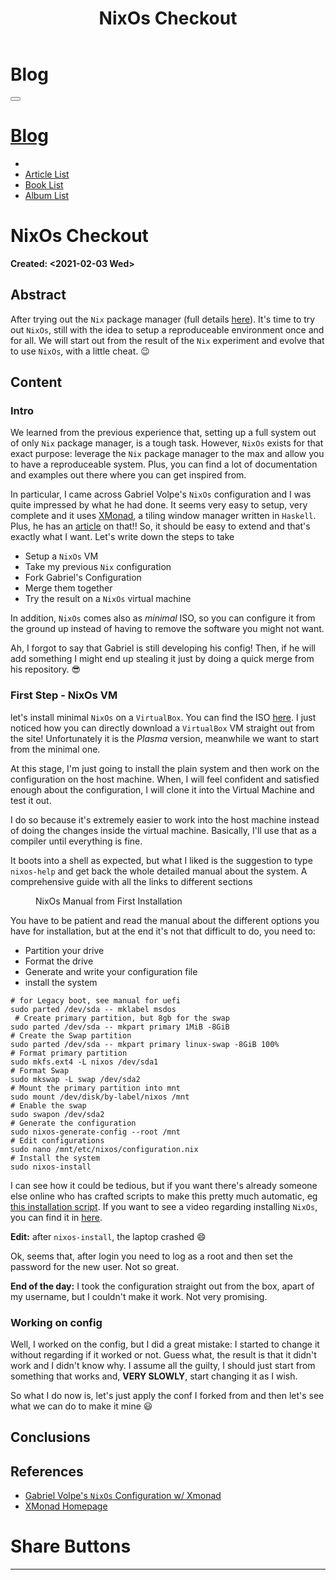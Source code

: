 #+OPTIONS: num:nil toc:t H:4
#+OPTIONS: html-preamble:nil html-postamble:nil html-scripts:t html-style:nil
#+TITLE: NixOs Checkout
#+DESCRIPTION: NixOs Checkout
#+KEYWORDS: NixOs Checkout
#+CREATOR: Enrico Benini
#+HTML_HEAD_EXTRA: <link rel="shortcut icon" href="../../images/favicon.ico" type="image/x-icon">
#+HTML_HEAD_EXTRA: <link rel="icon" href="../../images/favicon.ico" type="image/x-icon">
#+HTML_HEAD_EXTRA:  <link rel="stylesheet" href="https://cdnjs.cloudflare.com/ajax/libs/font-awesome/5.13.0/css/all.min.css">
#+HTML_HEAD_EXTRA:  <link href="https://fonts.googleapis.com/css?family=Montserrat" rel="stylesheet" type="text/css">
#+HTML_HEAD_EXTRA:  <link href="https://fonts.googleapis.com/css?family=Lato" rel="stylesheet" type="text/css">
#+HTML_HEAD_EXTRA:  <script src="https://ajax.googleapis.com/ajax/libs/jquery/3.5.1/jquery.min.js"></script>
#+HTML_HEAD_EXTRA:  <link rel="stylesheet" href="../css/main.css">
#+HTML_HEAD_EXTRA:  <link rel="stylesheet" href="../css/blog.css">
#+HTML_HEAD_EXTRA:  <link rel="stylesheet" href="../css/article.css">

* Blog
  :PROPERTIES:
  :HTML_CONTAINER_CLASS: text-center navbar navbar-inverse navbar-fixed-top
  :CUSTOM_ID: navbar
  :END:
#+BEGIN_EXPORT html
<button type="button" class="navbar-toggle" data-toggle="collapse" data-target="#collapsableNavbar">
  <span class="icon-bar"Article 6</span>
  <span class="icon-bar"></span>
  <span class="icon-bar"></span>
</button>
<a title="Home" href="../blog.html"><h1 id="navbarTitle" class="navbar-text">Blog</h1></a>
<div class="collapse navbar-collapse" id="collapsableNavbar">
  <ul class="nav navbar-nav">
    <li><a title="Home" href="../index.html"><i class="fas fa-home fa-3x" aria-hidden="true"></i></a></li>
    <li><a title="Article List" href="../articleList.html" class="navbar-text h3">Article List</a></li>
<li><a title="Book List" href="../bookList.html" class="navbar-text h3">Book List</a></li>
<li><a title="Album List" href="../albumList.html" class="navbar-text h3">Album List</a></li>
  </ul>
</div>
#+END_EXPORT

* NixOs Checkout
  :PROPERTIES:
  :CUSTOM_ID: Article
  :END:
  *Created: <2021-02-03 Wed>*
** Abstract
  :PROPERTIES:
  :CUSTOM_ID: ArticleAbstract
  :END:

  After trying out the ~Nix~ package manager (full details [[https://benkio.github.io/articles/2021-01-29-NixMigration.html][here]]). It's
  time to try out ~NixOs~, still with the idea to setup a reproduceable
  environment once and for all. We will start out from the result of
  the ~Nix~ experiment and evolve that to use ~NixOs~, with a little
  cheat. 😉

** Content
  :PROPERTIES:
  :CUSTOM_ID: ArticleContent
  :END:

*** Intro

    We learned from the previous experience that, setting up a full
    system out of only ~Nix~ package manager, is a tough
    task. However, ~NixOs~ exists for that exact purpose: leverage the
    ~Nix~ package manager to the max and allow you to have a
    reproduceable system. Plus, you can find a lot of documentation
    and examples out there where you can get inspired from.

    In particular, I came across Gabriel Volpe's ~NixOs~ configuration
    and I was quite impressed by what he had done. It seems very easy
    to setup, very complete and it uses [[https://xmonad.org/][XMonad]], a tiling window
    manager written in ~Haskell~. Plus, he has an [[https://gvolpe.com/blog/xmonad-polybar-nixos/][article]] on that!! So,
    it should be easy to extend and that's exactly what I want. Let's
    write down the steps to take
    + Setup a ~NixOs~ VM
    + Take my previous ~Nix~ configuration
    + Fork Gabriel's Configuration
    + Merge them together
    + Try the result on a ~NixOs~ virtual machine

    In addition, ~NixOs~ comes also as /minimal/ ISO, so you can
    configure it from the ground up instead of having to remove the
    software you might not want.

    Ah, I forgot to say that Gabriel is still developing his config!
    Then, if he will add something I might end up stealing it just
    by doing a quick merge from his repository. 😎

*** First Step - NixOs VM

    let's install minimal ~NixOs~ on a ~VirtualBox~. You can find the
    ISO [[https://nixos.org/download.html#nixos-iso][here]]. I just noticed how you can directly download a
    ~VirtualBox~ VM straight out from the site! Unfortunately it is
    the /Plasma/ version, meanwhile we want to start from the minimal one.

    At this stage, I'm just going to install the plain system and then
    work on the configuration on the host machine. When, I will feel
    confident and satisfied enough about the configuration, I will
    clone it into the Virtual Machine and test it out.

    I do so because it's extremely easier to work into the host
    machine instead of doing the changes inside the virtual
    machine. Basically, I'll use that as a compiler until everything
    is fine.

    It boots into a shell as expected, but what I liked is the
    suggestion to type ~nixos-help~ and get back the whole detailed
    manual about the system. A comprehensive guide with all the links
    to different sections

    #+caption: NixOs Manual from First Installation
    [[file:./2021-02-04-NixOs/Nixos-help.png]]

    You have to be patient and read the manual about the different
    options you have for installation, but at the end it's not that
    difficult to do, you need to:

    + Partition your drive
    + Format the drive
    + Generate and write your configuration file
    + install the system

    #+begin_src shell
    # for Legacy boot, see manual for uefi
    sudo parted /dev/sda -- mklabel msdos
     # Create primary partition, but 8gb for the swap
    sudo parted /dev/sda -- mkpart primary 1MiB -8GiB
    # Create the Swap partition
    sudo parted /dev/sda -- mkpart primary linux-swap -8GiB 100%
    # Format primary partition
    sudo mkfs.ext4 -L nixos /dev/sda1
    # Format Swap
    sudo mkswap -L swap /dev/sda2
    # Mount the primary partition into mnt
    sudo mount /dev/disk/by-label/nixos /mnt
    # Enable the swap
    sudo swapon /dev/sda2
    # Generate the configuration
    sudo nixos-generate-config --root /mnt
    # Edit configurations
    sudo nano /mnt/etc/nixos/configuration.nix
    # Install the system
    sudo nixos-install
    #+end_src

    I can see how it could be tedious, but if you want there's already
    someone else online who has crafted scripts to make this pretty
    much automatic, eg [[https://github.com/aveltras/nixos-install-script/blob/master/install.sh][this installation script]].
    If you want to see a video regarding installing ~NixOs~, you can
    find it in [[https://www.youtube.com/watch?v=J7Hdaqs1rjU][here]].

    *Edit:* after ~nixos-install~, the laptop crashed 😄

    Ok, seems that, after login you need to log as a root and then set the password for the new user. Not so great.

    *End of the day:* I took the configuration straight out from the box, apart of my username, but I couldn't make it work. Not very promising.

*** Working on config

    Well, I worked on the config, but I did a great mistake: I started
    to change it without regarding if it worked or not. Guess what,
    the result is that it didn't work and I didn't know why. I assume
    all the guilty, I should just start from something that works and,
    *VERY SLOWLY*, start changing it as I wish.

    So what I do now is, let's just apply the conf I forked from and
    then let's see what we can do to make it mine 😃
** Conclusions
  :PROPERTIES:
  :CUSTOM_ID: ArticleConclusions
  :END:


** References
   - [[https://gvolpe.com/blog/xmonad-polybar-nixos/][Gabriel Volpe's ~NixOs~ Configuration w/ Xmonad]]
   - [[https://xmonad.org/][XMonad Homepage]]
* Share Buttons
  :PROPERTIES:
  :CUSTOM_ID: ShareButtons
  :END:
#+BEGIN_EXPORT html
<!-- AddToAny BEGIN -->
<hr>
<div class="a2a_kit a2a_kit_size_32 a2a_default_style">
<a class="a2a_dd" href="https://www.addtoany.com/share"></a>
<a class="a2a_button_facebook"></a>
<a class="a2a_button_twitter"></a>
<a class="a2a_button_whatsapp"></a>
<a class="a2a_button_telegram"></a>
<a class="a2a_button_linkedin"></a>
<a class="a2a_button_email"></a>
</div>
<script async src="https://static.addtoany.com/menu/page.js"></script>
<!-- AddToAny END -->
#+END_EXPORT

#+begin_export html
<script type="text/javascript">
$(function() {
  $('#text-table-of-contents > ul li').first().css("display", "none");
  $('#text-table-of-contents > ul li').last().css("display", "none");
  $('#table-of-contents').addClass("visible-lg")
});
</script>
#+end_export
